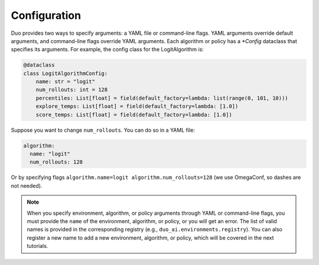 Configuration
=============

Duo provides two ways to specify arguments: a YAML file or command-line flags. YAML arguments override default arguments, and command-line flags override YAML arguments. Each algorithm or policy has a `*Config` dataclass that specifies its arguments. For example, the config class for the LogitAlgorithm is:

.. code-block:: python

    @dataclass
    class LogitAlgorithmConfig:
        name: str = "logit"
        num_rollouts: int = 128
        percentiles: List[float] = field(default_factory=lambda: list(range(0, 101, 10)))
        explore_temps: List[float] = field(default_factory=lambda: [1.0])
        score_temps: List[float] = field(default_factory=lambda: [1.0])

Suppose you want to change ``num_rollouts``. You can do so in a YAML file:

.. code-block:: yaml

    algorithm:
      name: "logit"
      num_rollouts: 128

Or by specifying flags ``algorithm.name=logit algorithm.num_rollouts=128`` (we use OmegaConf, so dashes are not needed).

.. note::

   When you specify environment, algorithm, or policy arguments through YAML or command-line flags, you must provide the ``name`` of the environment, algorithm, or policy, or you will get an error.  
   The list of valid names is provided in the corresponding registry (e.g., ``duo_ai.environments.registry``).  
   You can also register a new name to add a new environment, algorithm, or policy, which will be covered in the next tutorials.

